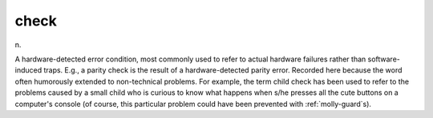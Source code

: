 .. _check:

============================================================
check
============================================================

n\.

A hardware-detected error condition, most commonly used to refer to actual hardware failures rather than software-induced traps.
E.g., a parity check is the result of a hardware-detected parity error.
Recorded here because the word often humorously extended to non-technical problems.
For example, the term child check has been used to refer to the problems caused by a small child who is curious to know what happens when s/he presses all the cute buttons on a computer's console (of course, this particular problem could have been prevented with :ref:`molly-guard`\s).

